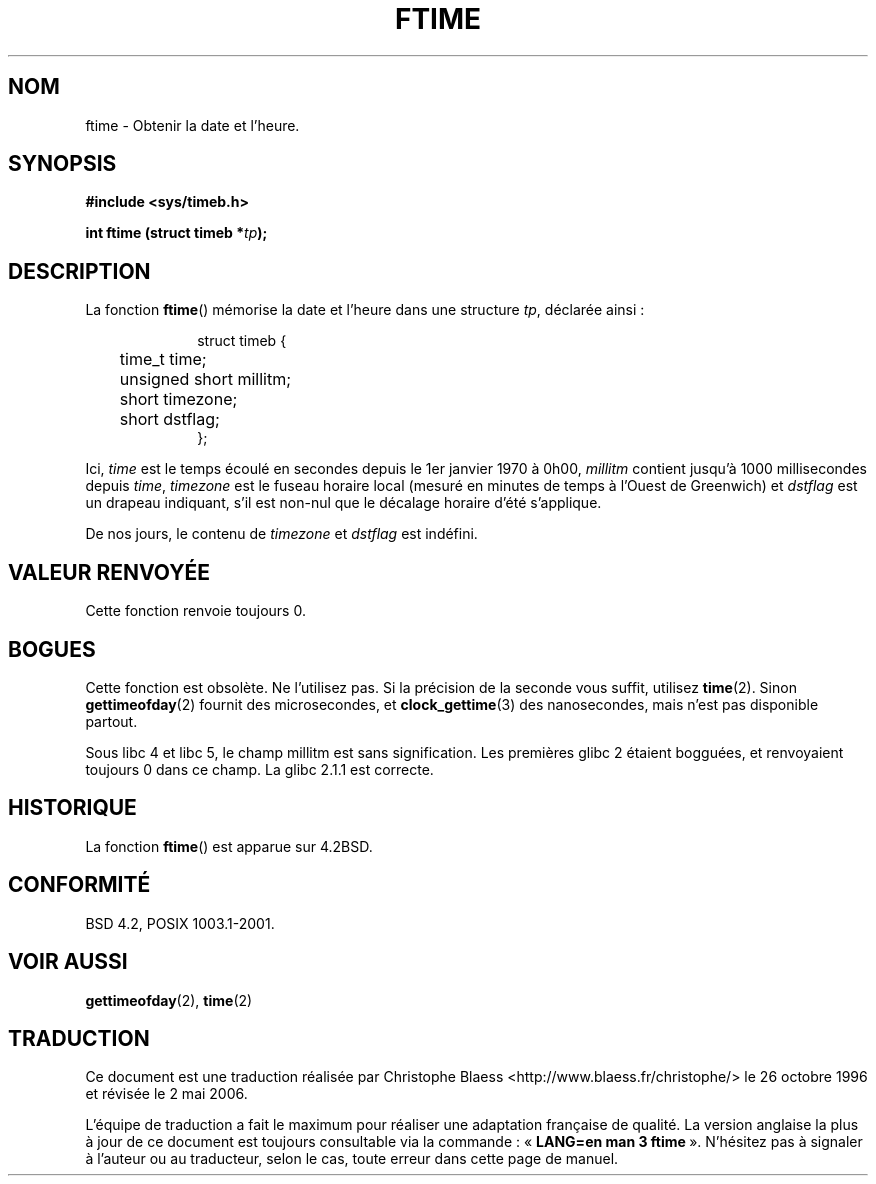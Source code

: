 .\" Hey Emacs! This file is -*- nroff -*- source.
.\"
.\" Copyright (c) 1993 Michael Haardt
.\" (michael@moria.de)
.\" Fri Apr  2 11:32:09 MET DST 1993
.\"
.\" This is free documentation; you can redistribute it and/or
.\" modify it under the terms of the GNU General Public License as
.\" published by the Free Software Foundation; either version 2 of
.\" the License, or (at your option) any later version.
.\"
.\" The GNU General Public License's references to "object code"
.\" and "executables" are to be interpreted as the output of any
.\" document formatting or typesetting system, including
.\" intermediate and printed output.
.\"
.\" This manual is distributed in the hope that it will be useful,
.\" but WITHOUT ANY WARRANTY; without even the implied warranty of
.\" MERCHANTABILITY or FITNESS FOR A PARTICULAR PURPOSE.  See the
.\" GNU General Public License for more details.
.\"
.\" You should have received a copy of the GNU General Public
.\" License along with this manual; if not, write to the Free
.\" Software Foundation, Inc., 675 Mass Ave, Cambridge, MA 02139,
.\" USA.
.\"
.\" Modified Sat Jul 24 14:23:14 1993 by Rik Faith (faith@cs.unc.edu)
.\" Modified Sun Oct 18 17:31:43 1998 by Andries Brouwer (aeb@cwi.nl)
.\"
.\" Traduction 26/10/1996 par Christophe Blaess (ccb@club-internet.fr)
.\" Màj 19/07/1997
.\" Màj 09/04/1999 LDP-1.22
.\" Màj 06/06/2001 LDP-1.36
.\" Màj 25/01/2002 LDP-1.47
.\" Màj 21/07/2003 LDP-1.56
.\" Màj 01/05/2006 LDP-1.67.1
.\"
.TH FTIME 3 "14 décembre 2001" LDP "Manuel du programmeur Linux"
.SH NOM
ftime \- Obtenir la date et l'heure.
.SH SYNOPSIS
.B "#include <sys/timeb.h>"
.sp
.BI "int ftime (struct timeb *" tp );
.SH DESCRIPTION
La fonction \fBftime\fP() mémorise la date et l'heure dans une structure
.IR tp ,
déclarée ainsi\ :
.sp
.in +1i
.nf
struct timeb {
	time_t   time;
	unsigned short millitm;
	short    timezone;
	short    dstflag;
};
.fi
.in -1i
.LP
Ici, \fItime\fP est le temps écoulé en secondes depuis le 1er janvier 1970
à 0h00, \fImillitm\fP contient jusqu'à 1000 millisecondes depuis \fItime\fP,
\fItimezone\fP est le fuseau horaire local (mesuré en minutes de temps à l'Ouest de Greenwich)
et \fIdstflag\fP est un drapeau indiquant, s'il est non-nul que le décalage horaire d'été
s'applique.
.LP
De nos jours, le contenu de \fItimezone\fP et \fIdstflag\fP est indéfini.
.SH "VALEUR RENVOYÉE"
Cette fonction renvoie toujours 0.
.SH BOGUES
Cette fonction est obsolète. Ne l'utilisez pas. Si la précision de la seconde
vous suffit, utilisez
.BR time (2).
Sinon
.BR gettimeofday (2)
fournit des microsecondes, et
.BR clock_gettime (3)
des nanosecondes, mais n'est pas disponible partout.
.LP
Sous libc 4 et libc 5, le champ millitm est sans signification.
Les premières glibc 2 étaient bogguées, et renvoyaient toujours 0 dans ce champ. La
glibc 2.1.1 est correcte.
.SH HISTORIQUE
La fonction
.BR ftime ()
est apparue sur 4.2BSD.
.SH "CONFORMITÉ"
BSD 4.2, POSIX 1003.1-2001.
.SH "VOIR AUSSI"
.BR gettimeofday (2),
.BR time (2)
.SH TRADUCTION
.PP
Ce document est une traduction réalisée par Christophe Blaess
<http://www.blaess.fr/christophe/> le 26\ octobre\ 1996
et révisée le 2\ mai\ 2006.
.PP
L'équipe de traduction a fait le maximum pour réaliser une adaptation
française de qualité. La version anglaise la plus à jour de ce document est
toujours consultable via la commande\ : «\ \fBLANG=en\ man\ 3\ ftime\fR\ ».
N'hésitez pas à signaler à l'auteur ou au traducteur, selon le cas, toute
erreur dans cette page de manuel.
